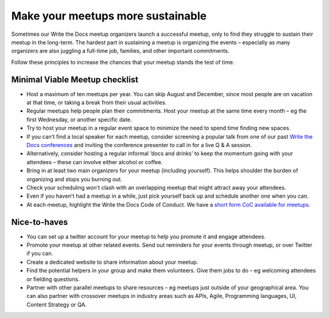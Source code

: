 Make your meetups more sustainable
==================================

Sometimes our Write the Docs meetup organizers launch a successful meetup, only to find they struggle to sustain their meetup in the long-term. The hardest part in sustaining a meetup is organizing the events – especially as many organizers are also juggling a full-time job, families, and other important commitments. 

Follow these principles to increase the chances that your meetup stands the test of time. 

Minimal Viable Meetup checklist
-------------------------------

* Host a maximum of ten meetups per year. You can skip August and December, since most people are on vacation at that time, or taking a break from their usual activities. 
* Regular meetups help people plan their commitments. Host your meetup at the same time every month – eg the first Wednesday, or another specific date.
* Try to host your meetup in a regular event space to minimize the need to spend time finding new spaces. 
* If you can’t find a local speaker for each meetup, consider screening a popular talk from one of our past `Write the Docs conferences <http://www.writethedocs.org/videos/>`_ and inviting the conference presenter to call in for a live Q & A session.
* Alternatively, consider hosting a regular informal ‘docs and drinks’ to keep the momentum going with your attendees – these can involve either alcohol or coffee. 
* Bring in at least two main organizers for your meetup (including yourself). This helps shoulder the burden of organizing and stops you burning out. 
* Check your scheduling won’t clash with an overlapping meetup that might attract away your attendees. 
* Even if you haven’t had a meetup in a while, just pick yourself back up and schedule another one when you can.
* At each meetup, highlight the Write the Docs Code of Conduct. We have a `short form CoC available for meetups <../../../code-of-conduct-shortform-meetups>`_.

Nice-to-haves 
-------------

* You can set up a twitter account for your meetup to help you promote it and engage attendees. 
* Promote your meetup at other related events. Send out reminders for your events through meetup, or over Twitter if you can. 
* Create a dedicated website to share information about your meetup. 
* Find the potential helpers in your group and make them volunteers. Give them jobs to do – eg welcoming attendees or fielding questions.
* Partner with other parallel meetups to share resources – eg meetups just outside of your geographical area. You can also partner with crossover meetups in industry areas such as APIs, Agile, Programming languages, UI, Content Strategy or QA.

